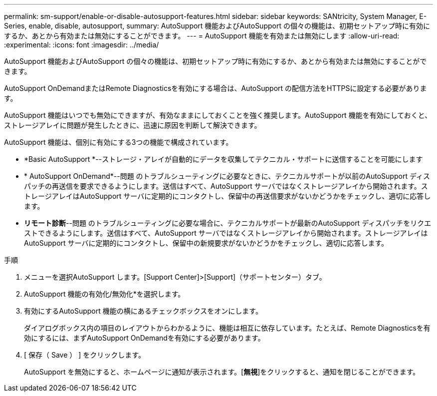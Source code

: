 ---
permalink: sm-support/enable-or-disable-autosupport-features.html 
sidebar: sidebar 
keywords: SANtricity, System Manager, E-Series, enable, disable, autosupport, 
summary: AutoSupport 機能およびAutoSupport の個々の機能は、初期セットアップ時に有効にするか、あとから有効または無効にすることができます。 
---
= AutoSupport 機能を有効または無効にします
:allow-uri-read: 
:experimental: 
:icons: font
:imagesdir: ../media/


[role="lead"]
AutoSupport 機能およびAutoSupport の個々の機能は、初期セットアップ時に有効にするか、あとから有効または無効にすることができます。

AutoSupport OnDemandまたはRemote Diagnosticsを有効にする場合は、AutoSupport の配信方法をHTTPSに設定する必要があります。

AutoSupport 機能はいつでも無効にできますが、有効なままにしておくことを強く推奨します。AutoSupport 機能を有効にしておくと、ストレージアレイに問題が発生したときに、迅速に原因を判断して解決できます。

AutoSupport 機能は、個別に有効にする3つの機能で構成されています。

* *Basic AutoSupport *--ストレージ・アレイが自動的にデータを収集してテクニカル・サポートに送信することを可能にします
* * AutoSupport OnDemand*--問題 のトラブルシューティングに必要なときに、テクニカルサポートが以前のAutoSupport ディスパッチの再送信を要求できるようにします。送信はすべて、AutoSupport サーバではなくストレージアレイから開始されます。ストレージアレイはAutoSupport サーバに定期的にコンタクトし、保留中の再送信要求がないかどうかをチェックし、適切に応答します。
* *リモート診断*--問題 のトラブルシューティングに必要な場合に、テクニカルサポートが最新のAutoSupport ディスパッチをリクエストできるようにします。送信はすべて、AutoSupport サーバではなくストレージアレイから開始されます。ストレージアレイはAutoSupport サーバに定期的にコンタクトし、保留中の新規要求がないかどうかをチェックし、適切に応答します。


.手順
. メニューを選択AutoSupport します。[Support Center]>[Support]（サポートセンター）タブ。
. AutoSupport 機能の有効化/無効化*を選択します。
. 有効にするAutoSupport 機能の横にあるチェックボックスをオンにします。
+
ダイアログボックス内の項目のレイアウトからわかるように、機能は相互に依存しています。たとえば、Remote Diagnosticsを有効にするには、まずAutoSupport OnDemandを有効にする必要があります。

. [ 保存（ Save ） ] をクリックします。
+
AutoSupport を無効にすると、ホームページに通知が表示されます。[*無視*]をクリックすると、通知を閉じることができます。


